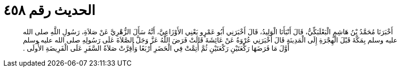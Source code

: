 
= الحديث رقم ٤٥٨

[quote.hadith]
أَخْبَرَنَا مُحَمَّدُ بْنُ هَاشِمٍ الْبَعْلَبَكِّيُّ، قَالَ أَنْبَأَنَا الْوَلِيدُ، قَالَ أَخْبَرَنِي أَبُو عَمْرٍو يَعْنِي الأَوْزَاعِيَّ، أَنَّهُ سَأَلَ الزُّهْرِيَّ عَنْ صَلاَةِ، رَسُولِ اللَّهِ صلى الله عليه وسلم بِمَكَّةَ قَبْلَ الْهِجْرَةِ إِلَى الْمَدِينَةِ قَالَ أَخْبَرَنِي عُرْوَةُ عَنْ عَائِشَةَ قَالَتْ فَرَضَ اللَّهُ عَزَّ وَجَلَّ الصَّلاَةَ عَلَى رَسُولِهِ صلى الله عليه وسلم أَوَّلَ مَا فَرَضَهَا رَكْعَتَيْنِ رَكْعَتَيْنِ ثُمَّ أُتِمَّتْ فِي الْحَضَرِ أَرْبَعًا وَأُقِرَّتْ صَلاَةُ السَّفَرِ عَلَى الْفَرِيضَةِ الأُولَى ‏.‏